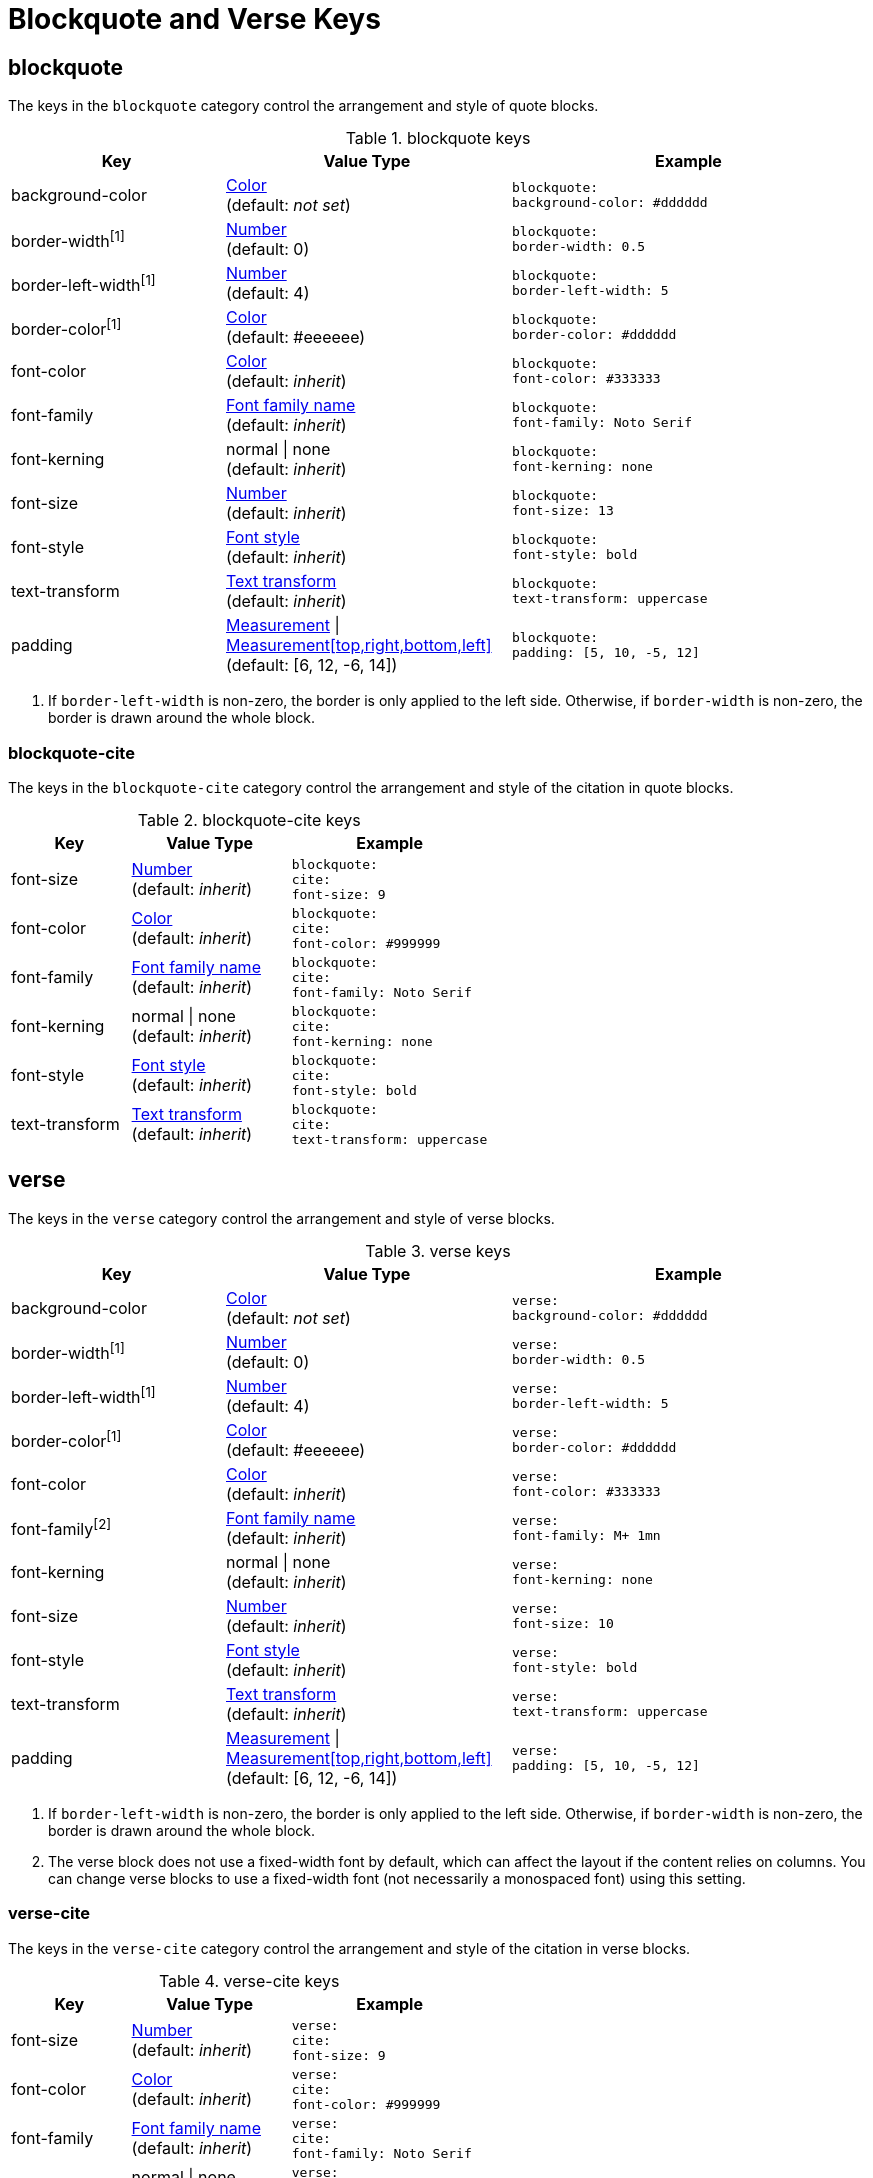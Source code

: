 = Blockquote and Verse Keys

[#blockquote]
== blockquote

The keys in the `blockquote` category control the arrangement and style of quote blocks.

.blockquote keys
[#key-prefix-blockquote,cols="3,4,5l"]
|===
|Key |Value Type |Example

|background-color
|xref:color.adoc[Color] +
(default: _not set_)
|blockquote:
background-color: #dddddd

|border-width^[1]^
|xref:language.adoc#values[Number] +
(default: 0)
|blockquote:
border-width: 0.5

|border-left-width^[1]^
|xref:language.adoc#values[Number] +
(default: 4)
|blockquote:
border-left-width: 5

|border-color^[1]^
|xref:color.adoc[Color] +
(default: #eeeeee)
|blockquote:
border-color: #dddddd

|font-color
|xref:color.adoc[Color] +
(default: _inherit_)
|blockquote:
font-color: #333333

|font-family
|xref:font.adoc[Font family name] +
(default: _inherit_)
|blockquote:
font-family: Noto Serif

|font-kerning
|normal {vbar} none +
(default: _inherit_)
|blockquote:
font-kerning: none

|font-size
|xref:language.adoc#values[Number] +
(default: _inherit_)
|blockquote:
font-size: 13

|font-style
|xref:text.adoc#font-style[Font style] +
(default: _inherit_)
|blockquote:
font-style: bold

|text-transform
|xref:text.adoc#transform[Text transform] +
(default: _inherit_)
|blockquote:
text-transform: uppercase

|padding
|xref:measurement-units.adoc[Measurement] {vbar} xref:measurement-units.adoc[Measurement[top,right,bottom,left\]] +
(default: [6, 12, -6, 14])
|blockquote:
padding: [5, 10, -5, 12]
|===
1. If `border-left-width` is non-zero, the border is only applied to the left side.
Otherwise, if `border-width` is non-zero, the border is drawn around the whole block.

=== blockquote-cite

The keys in the `blockquote-cite` category control the arrangement and style of the citation in quote blocks.

.blockquote-cite keys
[#key-prefix-blockquote-cite,cols="3,4,5l"]
|===
|Key |Value Type |Example

|font-size
|xref:language.adoc#values[Number] +
(default: _inherit_)
|blockquote:
cite:
font-size: 9

|font-color
|xref:color.adoc[Color] +
(default: _inherit_)
|blockquote:
cite:
font-color: #999999

|font-family
|xref:font.adoc[Font family name] +
(default: _inherit_)
|blockquote:
cite:
font-family: Noto Serif

|font-kerning
|normal {vbar} none +
(default: _inherit_)
|blockquote:
cite:
font-kerning: none

|font-style
|xref:text.adoc#font-style[Font style] +
(default: _inherit_)
|blockquote:
cite:
font-style: bold

|text-transform
|xref:text.adoc#transform[Text transform] +
(default: _inherit_)
|blockquote:
cite:
text-transform: uppercase
|===

[#verse]
== verse

The keys in the `verse` category control the arrangement and style of verse blocks.

.verse keys
[#key-prefix-verse,cols="3,4,5l"]
|===
|Key |Value Type |Example

|background-color
|xref:color.adoc[Color] +
(default: _not set_)
|verse:
background-color: #dddddd

|border-width^[1]^
|xref:language.adoc#values[Number] +
(default: 0)
|verse:
border-width: 0.5

|border-left-width^[1]^
|xref:language.adoc#values[Number] +
(default: 4)
|verse:
border-left-width: 5

|border-color^[1]^
|xref:color.adoc[Color] +
(default: #eeeeee)
|verse:
border-color: #dddddd

|font-color
|xref:color.adoc[Color] +
(default: _inherit_)
|verse:
font-color: #333333

|font-family^[2]^
|xref:font.adoc[Font family name] +
(default: _inherit_)
|verse:
font-family: M+ 1mn

|font-kerning
|normal {vbar} none +
(default: _inherit_)
|verse:
font-kerning: none

|font-size
|xref:language.adoc#values[Number] +
(default: _inherit_)
|verse:
font-size: 10

|font-style
|xref:text.adoc#font-style[Font style] +
(default: _inherit_)
|verse:
font-style: bold

|text-transform
|xref:text.adoc#transform[Text transform] +
(default: _inherit_)
|verse:
text-transform: uppercase

|padding
|xref:measurement-units.adoc[Measurement] {vbar} xref:measurement-units.adoc[Measurement[top,right,bottom,left\]] +
(default: [6, 12, -6, 14])
|verse:
padding: [5, 10, -5, 12]
|===
1. If `border-left-width` is non-zero, the border is only applied to the left side.
Otherwise, if `border-width` is non-zero, the border is drawn around the whole block.
2. The verse block does not use a fixed-width font by default, which can affect the layout if the content relies on columns.
You can change verse blocks to use a fixed-width font (not necessarily a monospaced font) using this setting.

=== verse-cite

The keys in the `verse-cite` category control the arrangement and style of the citation in verse blocks.

.verse-cite keys
[#key-prefix-verse-cite,cols="3,4,5l"]
|===
|Key |Value Type |Example

|font-size
|xref:language.adoc#values[Number] +
(default: _inherit_)
|verse:
cite:
font-size: 9

|font-color
|xref:color.adoc[Color] +
(default: _inherit_)
|verse:
cite:
font-color: #999999

|font-family
|xref:font.adoc[Font family name] +
(default: _inherit_)
|verse:
cite:
font-family: Noto Serif

|font-kerning
|normal {vbar} none +
(default: _inherit_)
|verse:
cite:
font-kerning: none

|font-style
|xref:text.adoc#font-style[Font style] +
(default: _inherit_)
|verse:
cite:
font-style: italic

|text-transform
|xref:text.adoc#transform[Text transform] +
(default: _inherit_)
|verse:
cite:
text-transform: uppercase
|===
